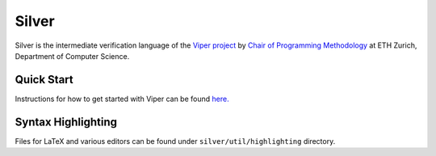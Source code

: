 ======
Silver
======

Silver is the intermediate verification language of the
`Viper project <http://www.pm.inf.ethz.ch/research/viper.html>`_ by
`Chair of Programming Methodology <http://www.pm.inf.ethz.ch/>`_
at ETH Zurich, Department of Computer Science.

Quick Start
===========

Instructions for how to get started with Viper can be found `here. <http://www.pm.inf.ethz.ch/research/viper/downloads.html>`_




Syntax Highlighting
===================

Files for LaTeX and various editors can be found under
``silver/util/highlighting`` directory.